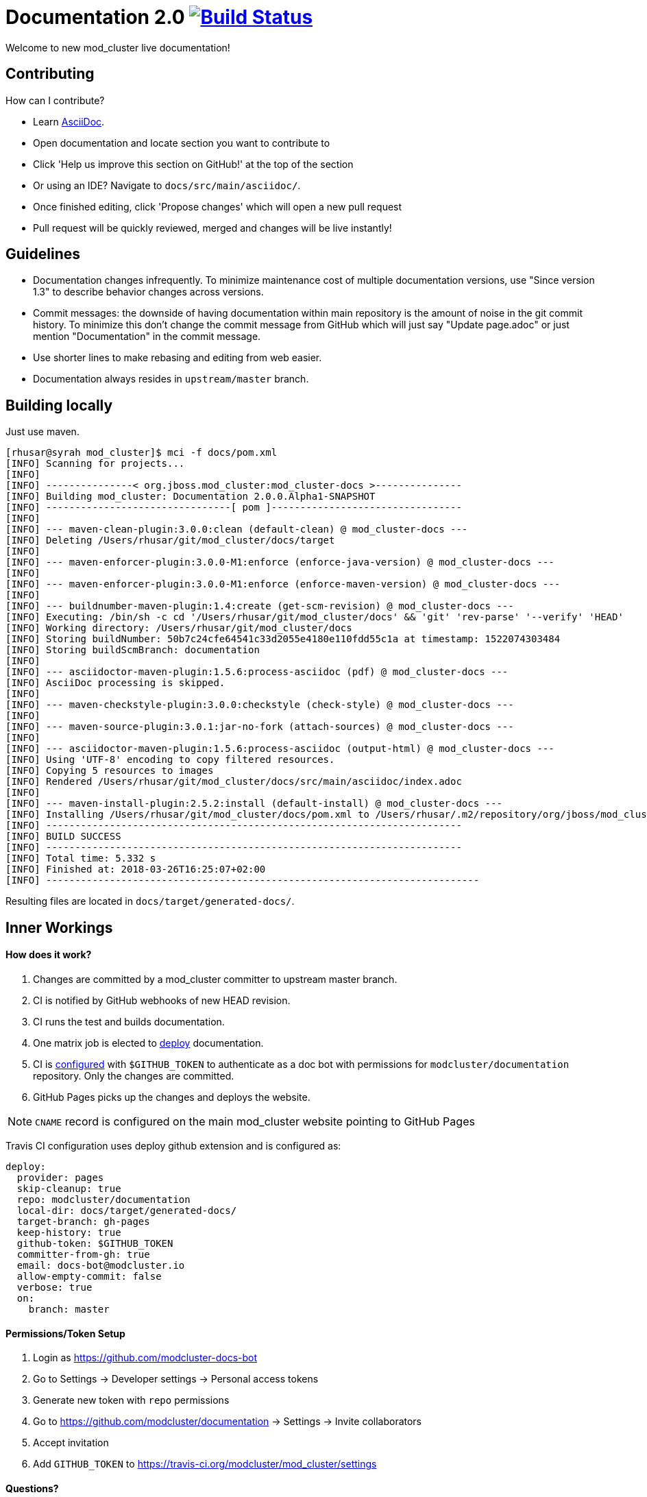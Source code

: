 = Documentation 2.0 image:https://travis-ci.org/modcluster/docs.modcluster.io.svg?branch=master["Build Status", link="https://travis-ci.org/modcluster/docs.modcluster.io"]

Welcome to new mod_cluster live documentation!

== Contributing

How can I contribute?

* Learn https://asciidoctor.org/docs/asciidoc-writers-guide/[AsciiDoc].
* Open documentation and locate section you want to contribute to
* Click 'Help us improve this section on GitHub!' at the top of the section
* Or using an IDE? Navigate to `docs/src/main/asciidoc/`.
* Once finished editing, click 'Propose changes' which will open a new pull request
* Pull request will be quickly reviewed, merged and changes will be live instantly!

== Guidelines

* Documentation changes infrequently.
To minimize maintenance cost of multiple documentation versions,
use "Since version 1.3" to describe behavior changes across versions.
* Commit messages: the downside of having documentation within main repository is the amount of noise in the git commit history.
To minimize this don't change the commit message from GitHub which will just say "Update page.adoc" or just mention "Documentation" in the commit message.
* Use shorter lines to make rebasing and editing from web easier.
* Documentation always resides in `upstream/master` branch.

== Building locally

Just use maven.

[source]
----
[rhusar@syrah mod_cluster]$ mci -f docs/pom.xml
[INFO] Scanning for projects...
[INFO]
[INFO] ---------------< org.jboss.mod_cluster:mod_cluster-docs >---------------
[INFO] Building mod_cluster: Documentation 2.0.0.Alpha1-SNAPSHOT
[INFO] --------------------------------[ pom ]---------------------------------
[INFO]
[INFO] --- maven-clean-plugin:3.0.0:clean (default-clean) @ mod_cluster-docs ---
[INFO] Deleting /Users/rhusar/git/mod_cluster/docs/target
[INFO]
[INFO] --- maven-enforcer-plugin:3.0.0-M1:enforce (enforce-java-version) @ mod_cluster-docs ---
[INFO]
[INFO] --- maven-enforcer-plugin:3.0.0-M1:enforce (enforce-maven-version) @ mod_cluster-docs ---
[INFO]
[INFO] --- buildnumber-maven-plugin:1.4:create (get-scm-revision) @ mod_cluster-docs ---
[INFO] Executing: /bin/sh -c cd '/Users/rhusar/git/mod_cluster/docs' && 'git' 'rev-parse' '--verify' 'HEAD'
[INFO] Working directory: /Users/rhusar/git/mod_cluster/docs
[INFO] Storing buildNumber: 50b7c24cfe64541c33d2055e4180e110fdd55c1a at timestamp: 1522074303484
[INFO] Storing buildScmBranch: documentation
[INFO]
[INFO] --- asciidoctor-maven-plugin:1.5.6:process-asciidoc (pdf) @ mod_cluster-docs ---
[INFO] AsciiDoc processing is skipped.
[INFO]
[INFO] --- maven-checkstyle-plugin:3.0.0:checkstyle (check-style) @ mod_cluster-docs ---
[INFO]
[INFO] --- maven-source-plugin:3.0.1:jar-no-fork (attach-sources) @ mod_cluster-docs ---
[INFO]
[INFO] --- asciidoctor-maven-plugin:1.5.6:process-asciidoc (output-html) @ mod_cluster-docs ---
[INFO] Using 'UTF-8' encoding to copy filtered resources.
[INFO] Copying 5 resources to images
[INFO] Rendered /Users/rhusar/git/mod_cluster/docs/src/main/asciidoc/index.adoc
[INFO]
[INFO] --- maven-install-plugin:2.5.2:install (default-install) @ mod_cluster-docs ---
[INFO] Installing /Users/rhusar/git/mod_cluster/docs/pom.xml to /Users/rhusar/.m2/repository/org/jboss/mod_cluster/mod_cluster-docs/2.0.0.Alpha1-SNAPSHOT/mod_cluster-docs-2.0.0.Alpha1-SNAPSHOT.pom
[INFO] ------------------------------------------------------------------------
[INFO] BUILD SUCCESS
[INFO] ------------------------------------------------------------------------
[INFO] Total time: 5.332 s
[INFO] Finished at: 2018-03-26T16:25:07+02:00
[INFO] ---------------------------------------------------------------------------
----

Resulting files are located in `docs/target/generated-docs/`.

== Inner Workings

==== How does it work?

. Changes are committed by a mod_cluster committer to upstream master branch.
. CI is notified by GitHub webhooks of new HEAD revision.
. CI runs the test and builds documentation.
. One matrix job is elected to https://docs.travis-ci.com/user/deployment/pages/[deploy] documentation.
. CI is https://docs.travis-ci.com/user/environment-variables#Defining-Variables-in-Repository-Settings[configured] with `$GITHUB_TOKEN` to authenticate as a doc bot with permissions for `modcluster/documentation` repository. Only the changes are committed.
. GitHub Pages picks up the changes and deploys the website.

NOTE: `CNAME` record is configured on the main mod_cluster website pointing to GitHub Pages

Travis CI configuration uses deploy github extension and is configured as:

[source,yaml]
----
deploy:
  provider: pages
  skip-cleanup: true
  repo: modcluster/documentation
  local-dir: docs/target/generated-docs/
  target-branch: gh-pages
  keep-history: true
  github-token: $GITHUB_TOKEN
  committer-from-gh: true
  email: docs-bot@modcluster.io
  allow-empty-commit: false
  verbose: true
  on:
    branch: master
----

==== Permissions/Token Setup

. Login as https://github.com/modcluster-docs-bot
. Go to Settings -> Developer settings -> Personal access tokens
. Generate new token with `repo` permissions
. Go to https://github.com/modcluster/documentation -> Settings -> Invite collaborators
. Accept invitation
. Add `GITHUB_TOKEN` to https://travis-ci.org/modcluster/mod_cluster/settings

==== Questions?

https://lists.jboss.org/mailman/listinfo/mod_cluster-dev

